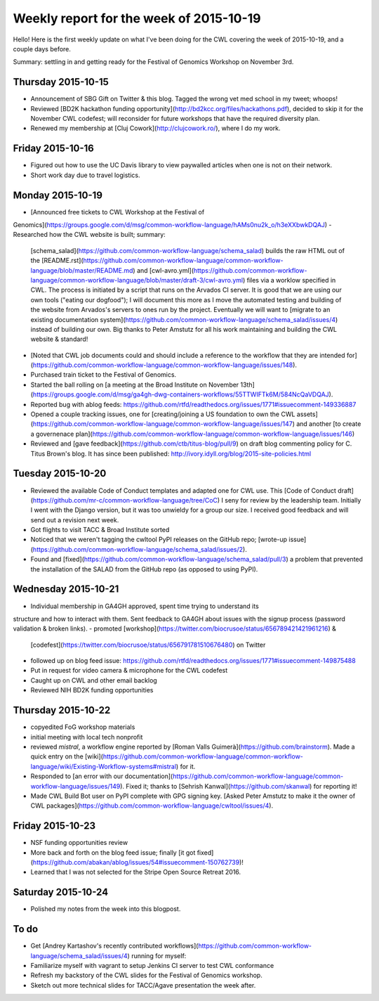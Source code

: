 ****************************************
Weekly report for the week of 2015-10-19
****************************************

Hello! Here is the first weekly update on what I've been doing for the CWL
covering the week of 2015-10-19, and a couple days before.

Summary: settling in and getting ready for the Festival of Genomics Workshop on
November 3rd.

Thursday 2015-10-15
-------------------

- Announcement of SBG Gift on Twitter & this blog. Tagged the wrong vet med
  school in my tweet; whoops!
- Reviewed [BD2K hackathon funding
  opportunity](http://bd2kcc.org/files/hackathons.pdf), decided to skip it for the
  November CWL codefest; will reconsider for future workshops that have the
  required diversity plan.
- Renewed my membership at [Cluj Cowork](http://clujcowork.ro/), where I do my
  work.

Friday 2015-10-16
-----------------

- Figured out how to use the UC Davis library to view paywalled articles when
  one is not on their network.
- Short work day due to travel logistics.

Monday 2015-10-19
-----------------

- [Announced free tickets to CWL Workshop at the Festival of
Genomics](https://groups.google.com/d/msg/common-workflow-language/hAMs0nu2k_o/h3eXXbwkDQAJ)
- Researched how the CWL website is built; summary:
  [schema_salad](https://github.com/common-workflow-language/schema_salad)
  builds the raw HTML out of the
  [README.rst](https://github.com/common-workflow-language/common-workflow-language/blob/master/README.md)
  and
  [cwl-avro.yml](https://github.com/common-workflow-language/common-workflow-language/blob/master/draft-3/cwl-avro.yml)
  files via a worklow specified in CWL. The process is initiated by a script
  that runs on the Arvados CI server. It is good that we are using our own
  tools ("eating our dogfood"); I will document this more as I move the automated
  testing and building of the website from Arvados's servers to ones run by the
  project. Eventually we will want to [migrate to an existing documentation
  system](https://github.com/common-workflow-language/schema_salad/issues/4)
  instead of building our own. Big thanks to Peter Amstutz for all his work
  maintaining and building the CWL website & standard!
- [Noted that CWL job documents could and should include a reference to the
  workflow that they are intended
  for](https://github.com/common-workflow-language/common-workflow-language/issues/148).
- Purchased train ticket to the Festival of Genomics.
- Started the ball rolling on [a meeting at the Broad Institute on November 13th](https://groups.google.com/d/msg/ga4gh-dwg-containers-workflows/55TTWIFTk6M/584NcQaVDQAJ).
- Reported bug with ablog feeds: https://github.com/rtfd/readthedocs.org/issues/1771#issuecomment-149336887
- Opened a couple tracking issues, one for [creating/joining a US foundation to
  own the CWL
  assets](https://github.com/common-workflow-language/common-workflow-language/issues/147)
  and another [to create a governenace
  plan](https://github.com/common-workflow-language/common-workflow-language/issues/146)
- Reviewed and [gave feedback](https://github.com/ctb/titus-blog/pull/9) on draft blog commenting policy for C. Titus Brown's blog. It has since been published: http://ivory.idyll.org/blog/2015-site-policies.html

Tuesday 2015-10-20
------------------

- Reviewed the available Code of Conduct templates and adapted one for CWL use.
  This [Code of Conduct draft](https://github.com/mr-c/common-workflow-language/tree/CoC)
  I seny for review by the leadership team. Initially I went with the Django
  version, but it was too unwieldy for a group our size. I received good
  feedback and will send out a revision next week.
- Got flights to visit TACC & Broad Institute sorted
- Noticed that we weren't tagging the cwltool PyPI releases on the GitHub repo;
  [wrote-up
  issue](https://github.com/common-workflow-language/schema_salad/issues/2).
- Found and
  [fixed](https://github.com/common-workflow-language/schema_salad/pull/3) a
  problem that prevented the installation of the SALAD from the GitHub repo (as
  opposed to using PyPI).

Wednesday 2015-10-21
--------------------

- Individual membership in GA4GH approved, spent time trying to understand its
structure and how to interact with them. Sent feedback to GA4GH about issues
with the signup process (password validation & broken links).
- promoted [workshop](https://twitter.com/biocrusoe/status/656789421421961216) &
  [codefest](https://twitter.com/biocrusoe/status/656791781510676480) on Twitter
- followed up on blog feed issue: https://github.com/rtfd/readthedocs.org/issues/1771#issuecomment-149875488
- Put in request for video camera & microphone for the CWL codefest
- Caught up on CWL and other email backlog
- Reviewed NIH BD2K funding opportunities

Thursday 2015-10-22
-------------------

- copyedited FoG workshop materials
- initial meeting with local tech nonprofit
- reviewed `mistral`, a workflow engine reported by
  [Roman Valls Guimerà](https://github.com/brainstorm). Made a quick entry on the
  [wiki](https://github.com/common-workflow-language/common-workflow-language/wiki/Existing-Workflow-systems#mistral)
  for it.
- Responded to [an error with our
  documentation](https://github.com/common-workflow-language/common-workflow-language/issues/149).
  Fixed it; thanks to [Sehrish Kanwal](https://github.com/skanwal) for
  reporting it!
- Made CWL Build Bot user on PyPI complete with GPG signing key. [Asked Peter
  Amstutz to make it the owner of CWL
  packages](https://github.com/common-workflow-language/cwltool/issues/4).

Friday 2015-10-23
-----------------

- NSF funding opportunities review
- More back and forth on the blog feed issue; finally [it got
  fixed](https://github.com/abakan/ablog/issues/54#issuecomment-150762739)!
- Learned that I was not selected for the Stripe Open Source Retreat 2016.

Saturday 2015-10-24
-------------------

- Polished my notes from the week into this blogpost.

To do
-----

- Get [Andrey Kartashov's recently contributed
  workflows](https://github.com/common-workflow-language/schema_salad/issues/4)
  running for myself:
- Familiarize myself with vagrant to setup Jenkins CI server to test CWL
  conformance
- Refresh my backstory of the CWL slides for the Festival of Genomics workshop.
- Sketch out more technical slides for TACC/Agave presentation the week after.


